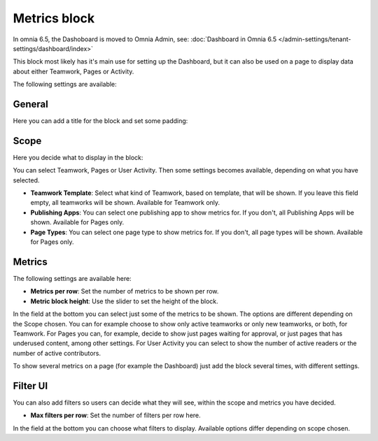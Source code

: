 Metrics block
================

In omnia 6.5, the Dashoboard is moved to Omnia Admin, see: :doc:`Dashboard in Omnia 6.5 </admin-settings/tenant-settings/dashboard/index>`

This block most likely has it's main use for setting up the Dashboard, but it can also be used on a page to display data about either Teamwork, Pages or Activity.

The following settings are available:

.. image:: metrics-block-settings.png

General
********
Here you can add a title for the block and set some padding:

.. image:: metrics-block-settings-general.png

Scope
******
Here you decide what to display in the block:

.. image:: metrics-block-settings-scope.png

You can select Teamwork, Pages or User Activity. Then some settings becomes available, depending on what you have selected.

+ **Teamwork Template**: Select what kind of Teamwork, based on template, that will be shown. If you leave this field empty, all teamworks will be shown. Available for Teamwork only.
+ **Publishing Apps**: You can select one publishing app to show metrics for. If you don't, all Publishing Apps will be shown. Available for Pages only.
+ **Page Types**: You can select one page type to show metrics for. If you don't, all page types will be shown. Available for Pages only.

Metrics
*********
The following settings are available here:

.. image:: metrics-block-settings-metrics.png

+ **Metrics per row**: Set the number of metrics to be shown per row.
+ **Metric block height**: Use the slider to set the height of the block.

In the field at the bottom you can select just some of the metrics to be shown. The options are different depending on the Scope chosen. You can for example choose to show only active teamworks or only new teamworks, or both, for Teamwork. For Pages you can, for example, decide to show just pages waiting for approval, or just pages that has underused content, among other settings. For User Activity you can select to show the number of active readers or the number of active contributors.

To show several metrics on a page (for example the Dashboard) just add the block several times, with different settings.

Filter UI
************
You can also add filters so users can decide what they will see, within the scope and metrics you have decided.

.. image:: metrics-block-settings-filter.png

+ **Max filters per row**: Set the number of filters per row here.

In the field at the bottom you can choose what filters to display. Available options differ depending on scope chosen.
